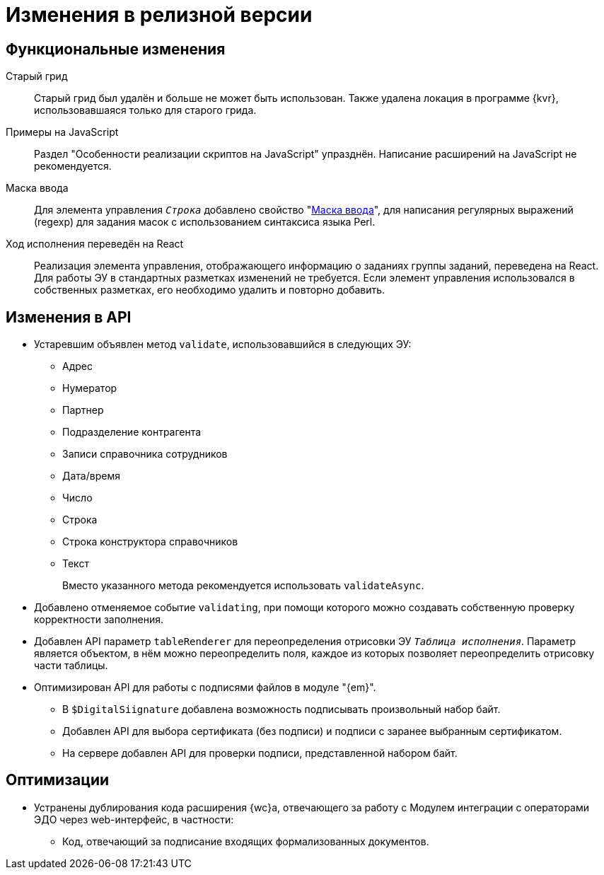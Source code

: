= Изменения в релизной версии

[#functional]
== Функциональные изменения

[#old-grid]
Старый грид::
Старый грид был удалён и больше не может быть использован. Также удалена локация в программе {kvr}, использовавшаяся только для старого грида.

[#js]
Примеры на JavaScript::
Раздел "Особенности реализации скриптов на JavaScript" упразднён. Написание расширений на JavaScript не рекомендуется.

[#in-mask]
Маска ввода::
Для элемента управления `_Строка_` добавлено свойство "xref:layouts:ctrl/standard/textBox.adoc#input-mask[Маска ввода]", для написания регулярных выражений (regexp) для задания масок с использованием синтаксиса языка Perl.

[#task-control]
Ход исполнения переведён на React::
Реализация элемента управления, отображающего информацию о заданиях группы заданий, переведена на React. Для работы ЭУ в стандартных разметках изменений не требуется. Если элемент управления использовался в собственных разметках, его необходимо удалить и повторно добавить.

[#api]
== Изменения в API

* Устаревшим объявлен метод `validate`, использовавшийся в следующих ЭУ:
+
** Адрес
** Нумератор
** Партнер
** Подразделение контрагента
** Записи справочника сотрудников
** Дата/время
** Число
** Строка
** Строка конструктора справочников
** Текст
+
Вместо указанного метода рекомендуется использовать `validateAsync`.
+
* Добавлено отменяемое событие `validating`, при помощи которого можно создавать собственную проверку корректности заполнения.
// При подписке на это событие в скрипте в аргументах приходит объект с результатом проверки. Описав собственную валидацию и мутируя объект результата валидации из аргументов возможно вывести собственное сообщение об ошибке. Примеры
* Добавлен API параметр `tableRenderer` для переопределения отрисовки ЭУ `_Таблица исполнения_`. Параметр является объектом, в нём можно переопределить поля, каждое из которых позволяет переопределить отрисовку части таблицы.
* Оптимизирован API для работы с подписями файлов в модуле "{em}".
** В `$DigitalSiignature` добавлена возможность подписывать произвольный набор байт.
** Добавлен API для выбора сертификата (без подписи) и подписи с заранее выбранным сертификатом.
** На сервере добавлен API для проверки подписи, представленной набором байт.

// [#samples]
// == Новые примеры в репозитории на GitHub

// [#controls]
// == Изменения в библиотеке элементов управления
//
// Неактуальные свойства::
// Для следующих элементов управления были удалены неактуальные свойства:
// +
// * xref:layouts:ctrl/directories/partner.adoc[]
// * xref:layouts:ctrl/directories/partnersDepartment.adoc[]
// * xref:layouts:ctrl/directories/staffDirectoryItems.adoc[]

[#optimizations]
== Оптимизации

// * [[GBL-3415]]Добавлено отслеживание ошибок и правил написания исходного кода, позволяющее предупредить возможные проблемы с работой модуля на стадии разработки.
* [[wc-edi]]Устранены дублирования кода расширения {wc}а, отвечающего за работу с Модулем интеграции с операторами ЭДО через web-интерфейс, в частности:
+
** Код, отвечающий за подписание входящих формализованных документов.
